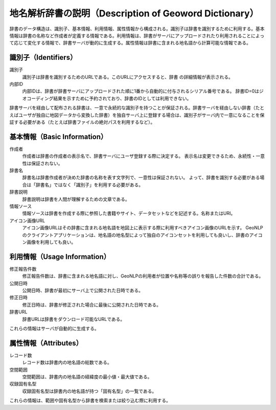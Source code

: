 .. _datamodel_dictionary:

============================================================================
地名解析辞書の説明（Description of Geoword Dictionary）
============================================================================

辞書のデータ構造は、識別子、基本情報、利用情報、属性情報から構成される。識別子は辞書を識別するために利用する。基本情報は辞書の名称など作成者が定義する情報である。利用情報は、辞書がサーバにアップロードされたり利用されることによって応じて変化する情報で、辞書サーバが動的に生成する。属性情報は辞書に含まれる地名語から計算可能な情報である。

識別子（Identifiers）
++++++++++++++++++++++++++++++++++++++++++++++++++++++++

識別子
  識別子は辞書を識別するためのURLである。このURLにアクセスすると、辞書
  の詳細情報が表示される。

内部ID
  内部IDは、辞書が辞書サーバにアップロードされた順に1番から自動的に付与されるシリアル番号である。
  辞書ID=0はジオコーディング結果を示すために予約されており、辞書のIDとしては利用できない。

辞書サーバを経由して配布される辞書は、一意で永続的な識別子を持つことが保証される。辞書サーバを経由しない辞書（たとえばユーザが独自に地図データから変換した辞書）を独自サーバ上に登録する場合は、識別子がサーバ内で一意になることを保証する必要がある（たとえば辞書ファイルの絶対パスを利用するなど）。

基本情報（Basic Information）
++++++++++++++++++++++++++++++++++++++++++++++++++++++++

作成者
  作成者は辞書の作成者の表示名で、辞書サーバにユーザ登録する際に決定する。
  表示名は変更できるため、永続性・一意性は保証されない。

辞書名
  辞書名は辞書作成者が決めた辞書の名称を表す文字列で、一意性は保証されない。
  よって、辞書を識別する必要がある場合は「辞書名」ではなく「識別子」を利用する必要がある。

辞書説明
  辞書説明は辞書を人間が理解するための文章である。

情報ソース
  情報ソースは辞書を作成する際に参照した書籍やサイト、データセットなどを記述する。名称またはURI。

アイコン画像URL
  アイコン画像URLはその辞書に含まれる地名語を地図上に表示する際に利用すべきアイコン画像のURLを示す。
  GeoNLPのクライアントアプリケーションは、地名語の地名型によって独自のアイコンセットを利用しても良いし、辞書のアイコン画像を利用しても良い。

利用情報（Usage Information）
++++++++++++++++++++++++++++++++++++++++++++++++++++++++

修正報告件数
  修正報告件数は、辞書に含まれる地名語に対し、GeoNLPの利用者が位置や名称等の誤りを報告した件数の合計である。

公開日時
  公開日時、辞書が最初にサーバ上で公開された日時である。

修正日時
  修正日時は、辞書が修正された場合に最後に公開された日時である。

辞書URL
  辞書URLは辞書をダウンロード可能なURLである。

これらの情報はサーバが自動的に生成する。

属性情報（Attributes）
++++++++++++++++++++++++++++++++++++++++++++++++++++++++

レコード数
  レコード数は辞書内の地名語の総数である。

空間範囲
  空間範囲は、辞書内の地名語の経緯度の最小値・最大値である。

収録固有名型
  収録固有名型は辞書内の地名語が持つ「固有名型」の一覧である。

これらの情報は、範囲や固有名型から辞書を検索または絞り込む際に利用する。
